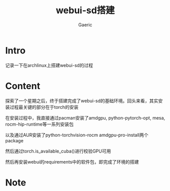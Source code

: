 #+title: webui-sd搭建
#+startup: content
#+author: Gaeric
#+HTML_HEAD: <link href="./worg.css" rel="stylesheet" type="text/css">
#+HTML_HEAD: <link href="/static/css/worg.css" rel="stylesheet" type="text/css">
#+OPTIONS: ^:{}
* Intro
  记录一下在archlinux上搭建webui-sd的过程
* Content
  探索了一个星期之后，终于搭建完成了webui-sd的基础环境。回头来看，其实安装过程最关键的部分在于torch的安装

  在安装过程中，我直接通过pacman安装了amdgpu, python-pytorch-opt, mesa, rocm-hip-runtime等一系列安装包

  以及通过AUR安装了python-torchvision-rocm amdgpu-pro-install两个package

  然后通过torch.is_available_cuba()进行校验GPU可用

  然后再安装webui的requirements中的软件包，即完成了环境的搭建
* Note
